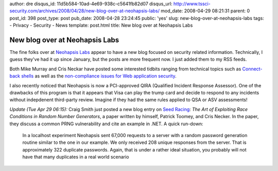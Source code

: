 author: dre
disqus_id: 11d5b584-10ad-4e69-938c-c5641fb82d07
disqus_url: http://www.tssci-security.com/archives/2008/04/28/new-blog-over-at-neohapsis-labs/
mod_date: 2008-04-29 08:21:31
parent: 0
post_id: 398
post_type: post
pub_date: 2008-04-28 23:24:45
public: 'yes'
slug: new-blog-over-at-neohapsis-labs
tags:
- Privacy
- Security
- News
template: post.html
title: New blog over at Neohapsis Labs

New blog over at Neohapsis Labs
###############################

The fine folks over at `Neohapsis Labs <http://labs.neohapsis.com>`_
appear to have a new blog focused on security related information.
Technically, I guess they've had it up since January, but the posts are
more frequent now. I just added them to my RSS feeds.

Both Mike Murray and Cris Neckar have posted some interested tidbits
ranging from technical topics such as `Connect-back
shells <http://labs.neohapsis.com/2008/04/17/connect-back-shell-literally/>`_
as well as the `non-compliance issues for Web application
security <http://labs.neohapsis.com/2008/04/25/weak-application-security-non-compliance/>`_.

I also recently noticed that Neohapsis is now a PCI-approved QIRA
(Qualified Incident Response Assessor). One of the drawbacks of this
program is that it appears that Visa can play the trump card and decide
to respond to any incidents without indepdenent third-party review.
Imagine if they had the same rules applied to QSA or ASV assessments!

*Update (Tue Apr 29 06:15):* Craig Smith just posted a new blog entry on
`Seed Racing <http://labs.neohapsis.com/2008/04/29/seed-racing/>`_: *The
Art of Exploiting Race Conditions in Random Number Generators*, a paper
written by himself, Patrick Toomey, and Cris Necker. In the paper, they
discuss a common PRNG vulnerability and cite an example in .NET. A quick
run-down:

    In a localhost experiment Neohapsis sent 67,000 requests to a server
    with a random password generation routine similar to the one in our
    example. We only received 208 unique responses from the server. That
    is approximately 322 duplicate passwords. Again, that is under a
    rather ideal situation, you probably will not have that many
    duplicates in a real world scenario
